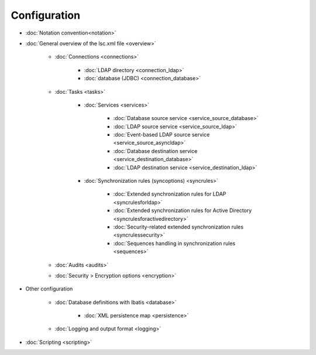
Configuration
-------------

* :doc:`Notation convention<notation>`
* :doc:`General overview of the lsc.xml file <overview>`

   * :doc:`Connections <connections>`

      * :doc:`LDAP directory <connection_ldap>`
      * :doc:`database (JDBC) <connection_database>`

   * :doc:`Tasks <tasks>`

      * :doc:`Services <services>`

         * :doc:`Database source service <service_source_database>`
         * :doc:`LDAP source service <service_source_ldap>`
         * :doc:`Event-based LDAP source service <service_source_asyncldap>`
         * :doc:`Database destination service <service_destination_database>`
         * :doc:`LDAP destination service <service_destination_ldap>`

      * :doc:`Synchronization rules (syncoptions) <syncrules>`

         * :doc:`Extended synchronization rules for LDAP <syncrulesforldap>`
         * :doc:`Extended synchronization rules for Active Directory <syncrulesforactivedirectory>`
         * :doc:`Security-related extended synchronization rules <syncrulessecurity>`
         * :doc:`Sequences handling in synchronization rules <sequences>`

   * :doc:`Audits <audits>`
   * :doc:`Security > Encryption options <encryption>`

* Other configuration

   * :doc:`Database definitions with Ibatis <database>`

      * :doc:`XML persistence map <persistence>`

   * :doc:`Logging and output format <logging>`

* :doc:`Scripting <scripting>`
